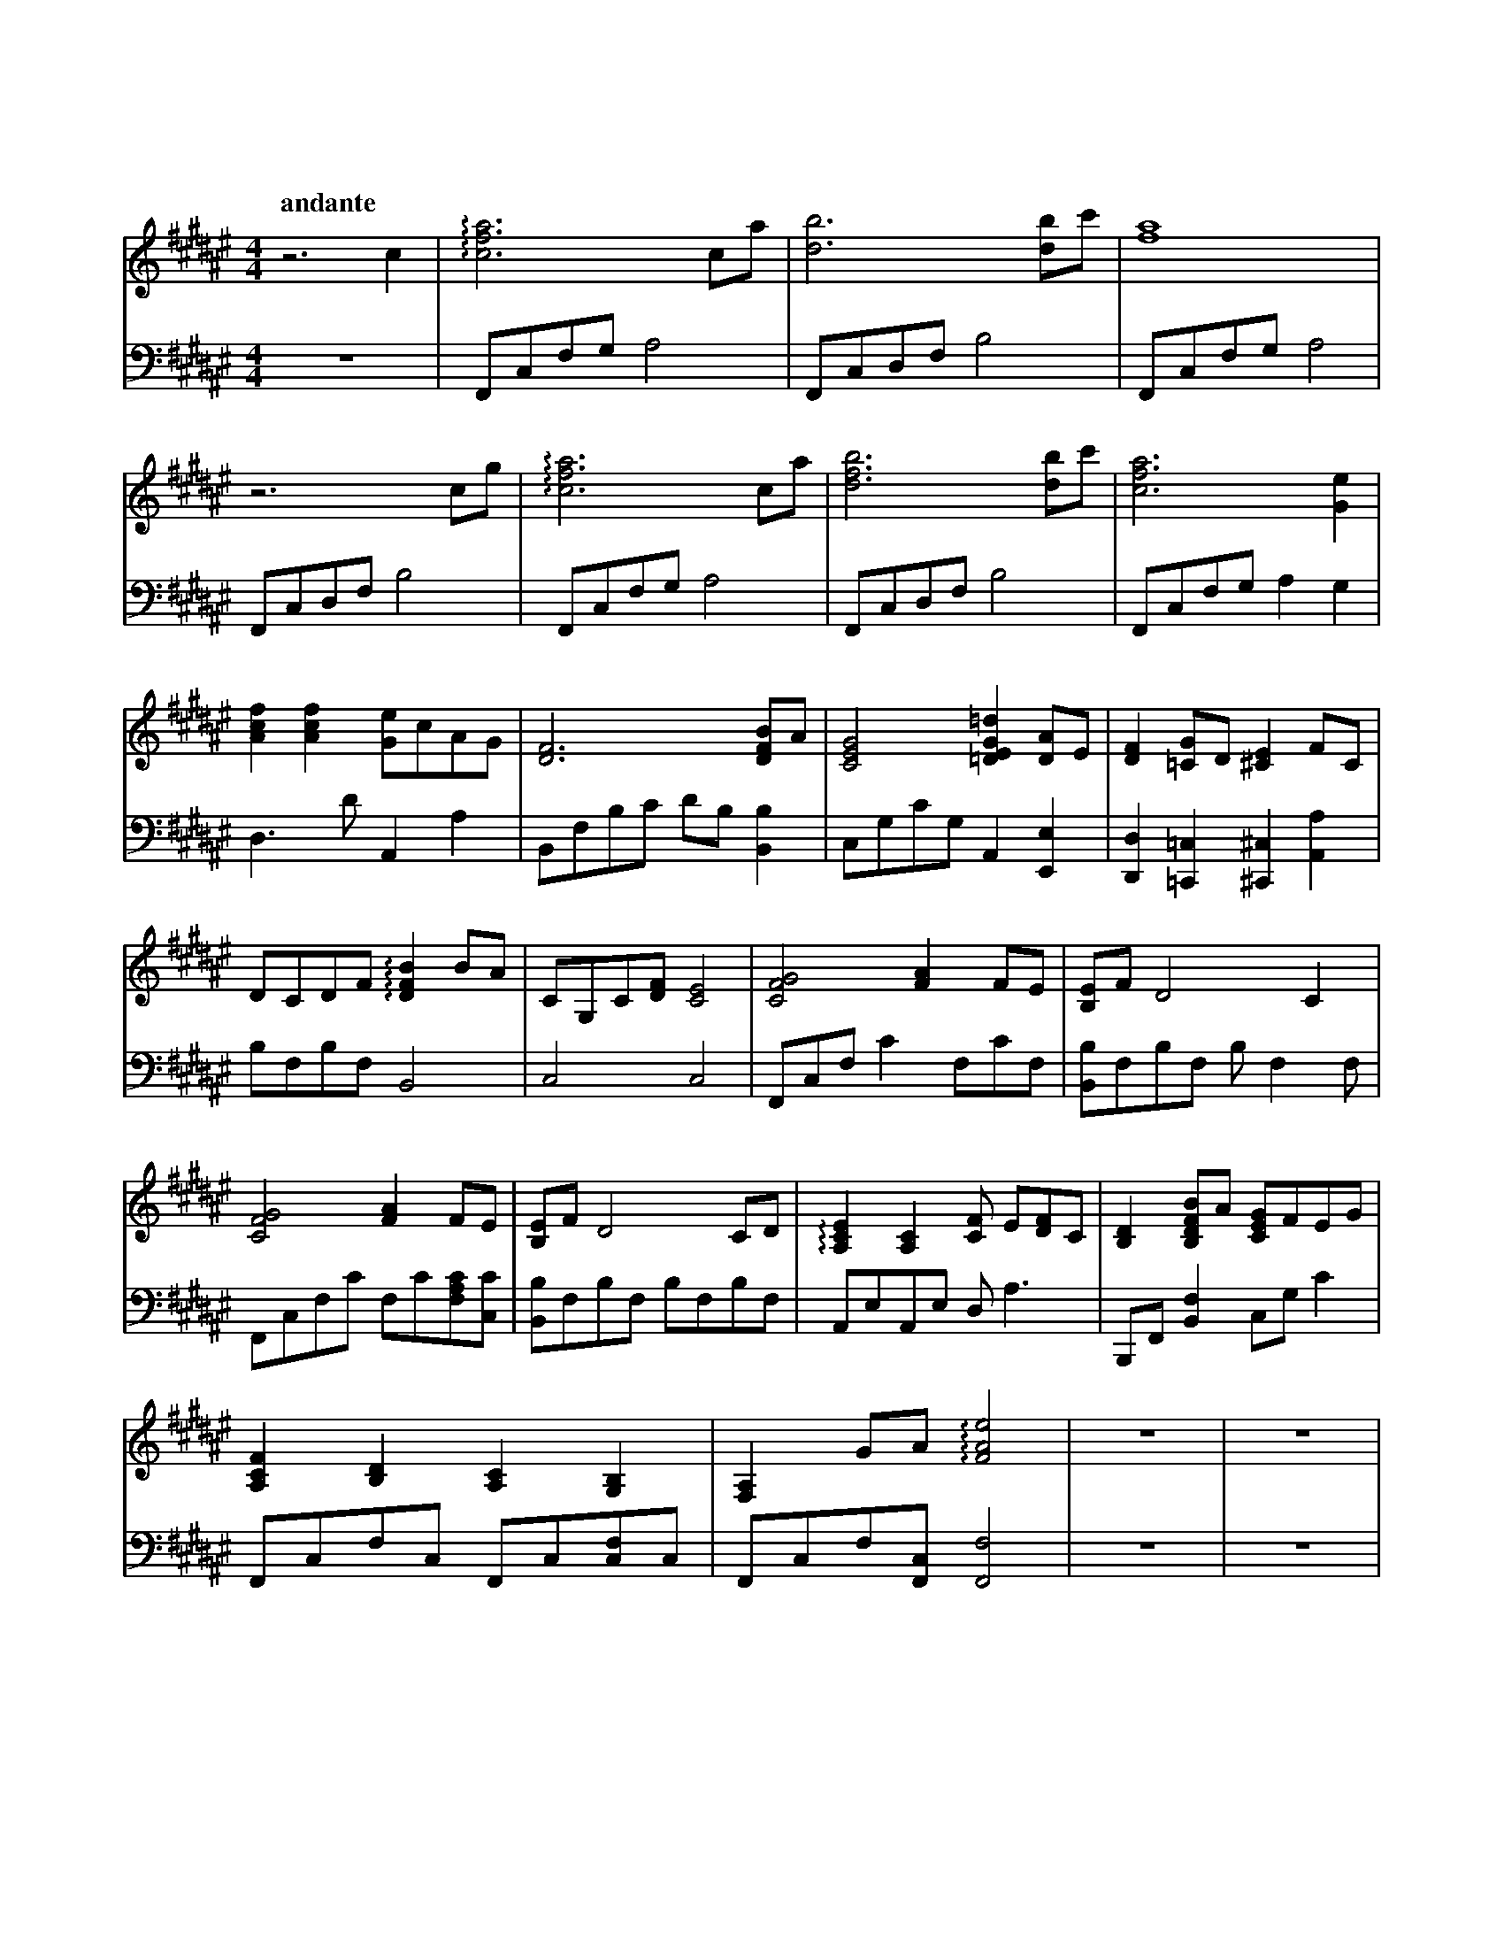 %abc-2.2
X:1
T:汐
Q:"andante"
M:4/4
L:1/4
K:D#min
V:1 clef=treble
V:2 clef=bass octave=-2
[V:1] z3                          c          |!arpeggio![cfa]3   c/a/    |[db]3                        [db]/c'/|[fa]4                             |
[V:2] z4                                     |F/c/f/g/     a2            |F/c/d/f/            b2               |F/c/f/g/              a2          |
[V:1] z3                          c/g/       |!arpeggio![cfa]3   c/a/    |[dfb]3                       [db]/c'/|[cfa]3                        [Ge]|
[V:2] F/c/d/f/             b2                |F/c/f/g/     a2            |F/c/d/f/            b2               |F/c/f/g/              a       g   |
[V:1] [Acf][Acf]           [Ge]/c/A/G/       |[DF]3              [DFB]/A/|[CEG]2              [=DEG=d] [DA]/E/ |[DF]       [=CG]/D/   [^CE]   F/C/|
[V:2] d>d'                 A      a          |B/f/b/c'/    d'/b/ [Bb]    |c/g/c'/g/           A        [Ee]    |[Dd]       [=C=c]     [^C^c]  [Aa]|
[V:1] D/C/D/F/   !arpeggio![DFB]  B/A/       |C/G,/C/[DF]/ [CE]2         |[CFG]2              [FA]     F/E/    |[B,E]/F/              D2      C   |
[V:2] b/f/b/f/             B2                |c2           c2            |F/c/f/             c'      f/c'/f/   |[Bb]/f/b/f/           b/ff/       |
[V:1] [CFG]2               [FA]   F/E/       |[B,E]/F/ D2        C/D/    |!arpeggio![A,CE][A,C][CF]/ E/[DF]/C/ |[B,D]      [B,DFB]/A/ [CEG]/F/E/G/|
[V:2] F/c/f/c'/            f/c'/[fac']/[cc']/|[Bb]/f/b/f/  b/f/b/f/      |A/e/A/e/                     d<a     |B,/F/      [Bf]       c/g/    c'  |
[V:1] [A,CF][B,D]          [A,C]  [G,B,]     |[F,A,] G/A/!arpeggio![FAe]2|z4                                   |z4                                |
[V:2] F/c/f/c/             F/c/[cf]/c/       |F/c/f/[Fc]/          [Ff]2 |z4                                   |z4                                |
